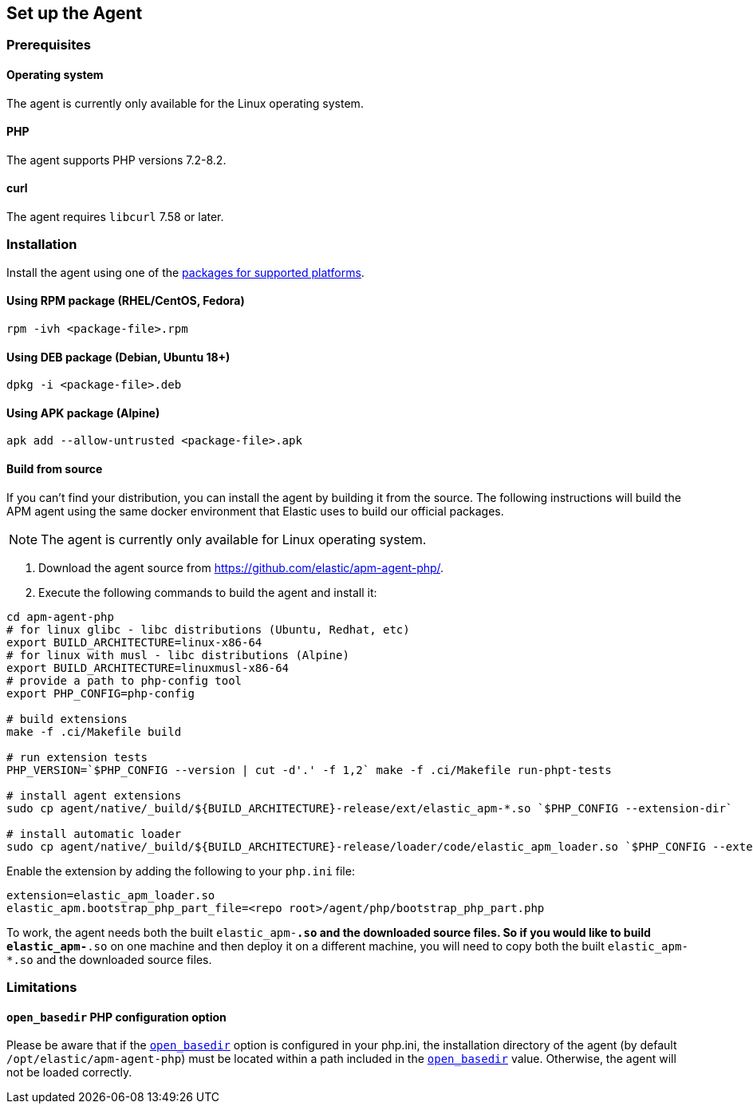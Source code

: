 ifdef::env-github[]
NOTE: For the best reading experience,
please view this documentation at https://www.elastic.co/guide/en/apm/agent/php[elastic.co]
endif::[]

[[setup]]
== Set up the Agent

[discrete]
[[setup-prerequisites]]
=== Prerequisites

[discrete]
==== Operating system
The agent is currently only available for the Linux operating system.

[discrete]
==== PHP
The agent supports PHP versions 7.2-8.2.

[discrete]
==== curl
The agent requires `libcurl` 7.58 or later.

[discrete]
[[setup-installation]]
=== Installation

Install the agent using one of the https://github.com/elastic/apm-agent-php/releases/latest[packages for supported platforms].

[discrete]
[[setup-rpm]]
==== Using RPM package (RHEL/CentOS, Fedora)

[source,bash]
----
rpm -ivh <package-file>.rpm
----

[discrete]
[[setup-deb]]
==== Using DEB package (Debian, Ubuntu 18+)

[source,bash]
----
dpkg -i <package-file>.deb
----

[discrete]
[[setup-apk]]
==== Using APK package (Alpine)

[source,bash]
----
apk add --allow-untrusted <package-file>.apk
----

[discrete]
[[build-from-source]]
==== Build from source

If you can’t find your distribution, you can install the agent by building it from the source.
The following instructions will build the APM agent using the same docker environment that Elastic uses to build our official packages.

NOTE: The agent is currently only available for Linux operating system.

1. Download the agent source from https://github.com/elastic/apm-agent-php/.
2. Execute the following commands to build the agent and install it:

[source,bash]
----
cd apm-agent-php
# for linux glibc - libc distributions (Ubuntu, Redhat, etc)
export BUILD_ARCHITECTURE=linux-x86-64
# for linux with musl - libc distributions (Alpine)
export BUILD_ARCHITECTURE=linuxmusl-x86-64
# provide a path to php-config tool
export PHP_CONFIG=php-config

# build extensions
make -f .ci/Makefile build

# run extension tests
PHP_VERSION=`$PHP_CONFIG --version | cut -d'.' -f 1,2` make -f .ci/Makefile run-phpt-tests

# install agent extensions
sudo cp agent/native/_build/${BUILD_ARCHITECTURE}-release/ext/elastic_apm-*.so `$PHP_CONFIG --extension-dir`

# install automatic loader
sudo cp agent/native/_build/${BUILD_ARCHITECTURE}-release/loader/code/elastic_apm_loader.so `$PHP_CONFIG --extension-dir`

----

Enable the extension by adding the following to your `php.ini` file:

[source,ini]
----
extension=elastic_apm_loader.so
elastic_apm.bootstrap_php_part_file=<repo root>/agent/php/bootstrap_php_part.php
----

To work, the agent needs both the built `elastic_apm-*.so`
and the downloaded source files.
So if you would like to build `elastic_apm-*.so` on one machine and
then deploy it on a different machine, you will need to copy both
the built `elastic_apm-*.so` and the downloaded source files.

[discrete]
[[limitations]]
=== Limitations

[discrete]
[[limitation-open_basedir]]
==== `open_basedir` PHP configuration option
Please be aware that if the https://www.php.net/manual/en/ini.core.php#ini.open-basedir[`open_basedir`]
option is configured in your php.ini,
the installation directory of the agent (by default `/opt/elastic/apm-agent-php`)
must be located within a path included in the
https://www.php.net/manual/en/ini.core.php#ini.open-basedir[`open_basedir`] value.
Otherwise, the agent will not be loaded correctly.
